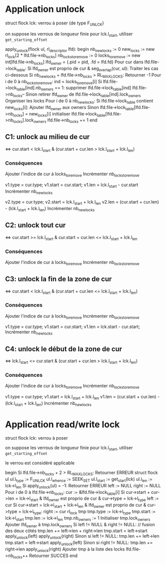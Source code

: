 * Application unlock
  struct flock lck: verrou à poser (de type F_UNLCK)

  on suppose les verrous de longueur finie
  pour lck.l_start, utiliser ~get_starting_offset~

  apply_unlock(flock ul, rl_descriptor lfd):
  begin
      nb_new_locks := 0
      new_locks := new rl_lock[2 * lfd.file->nb_locks]
      nb_locks_to_remove := 0
      locks_to_remove := new int[lfd.file->nb_locks]
      lfd_owner = {.pid = pid, .fd = lfd.fd}
      Pour cur dans lfd.file->lock_table:
          Si lfd_owner est proprio de cur & seg_overlap(cur, ul):
              Traiter les cas ci-dessous
          Si nb_new_locks + lfd.file->nb_locks > RL_MAX_LOCKS:
              Retourner -1
      Pour i de 0 à nb_locks_to_remove:
          ind = locks_to_remove[i]
          Si lfd.file->lock_table[ind].nb_owners == 1:
              supprimer lfd.file->lock_table[ind]
              lfd.file->nb_locks--
          Sinon
              retirer lfd_owner de lfd.file->lock_table[ind].lock_owners
      Organiser les locks
      Pour i de 0 à nb_new_locks:
          Si lfd.file->lock_table contient new_locks[i]:
              Ajouter lfd_owner aux owners
          Sinon
              lfd.file->lock_table[lfd.file->nb_locks] = new_locks[i]
              initialiser lfd.file->lock_table[lfd.file->nb_locks].lock_owners
              lfd.file->nb_locks += 1
  end

** C1: unlock au milieu de cur
   <=> cur.start < lck.l_start & (cur.start + cur.len > lck.l_start + lck.l_len)
*** Conséquences
    Ajouter l'indice de cur à locks_to_remove
    Incrémenter nb_locks_to_remove

    v1.type = cur.type;
    v1.start = cur.start;
    v1.len = lck.l_start - cur.start
    Incrémenter nb_new_locks

    v2.type = cur.type;
    v2.start = lck.l_start + lck.l_len
    v2.len = (cur.start + cur.len) - (lck.l_start + lck.l_len)
    Incrémenter nb_new_locks
** C2: unlock tout cur
   <=> cur.start >= lck.l_start & cur.start + cur.len <= lck.l_start + lck.l_len
*** Conséquences
    Ajouter l'indice de cur à locks_to_remove
    Incrémenter nb_locks_to_remove
** C3: unlock la fin de la zone de cur
   <=> cur.start < lck.l_start 
   & (cur.start + cur.len <= lck.l_start + lck.l_len)
*** Conséquences
    Ajouter l'indice de cur à locks_to_remove
    Incrémenter nb_locks_to_remove
    
    v1.type = cur.type;
    v1.start = cur.start;
    v1.len = lck.start - cur.start;
    Incrémenter nb_new_locks
** C4: unlock le début de la zone de cur
   <=> lck.l_start <= cur.start 
   & (cur.start + cur.len > lck.l_start + lck.l_len)
*** Conséquences
    Ajouter l'indice de cur à locks_to_remove
    Incrémenter nb_locks_to_remove

    v1.type = cur.type;
    v1.start = lck.l_start + lck.l_len
    v1.len = (cur.start + cur.len) - (lck.l_start + lck.l_len)
    Incrémenter nb_new_locks

* Application read/write lock
  struct flock lck: verrou à poser

  on suppose les verrous de longueur finie
  pour lck.l_start, utiliser ~get_starting_offset~

  le verrou est considéré applicable

  begin
      Si lfd.file->nb_locks + 2 > RL_MAX_LOCKS:
          Retourner ERREUR
      struct flock ul
      ul.l_type := F_UNLCK
      ul.l_whence := SEEK_SET
      ul.l_start := get_start(lck)
      ul.l_len := lck->l_len
      Si apply_unlock(ul) = -1:
          Retourner ERREUR
      left := NULL
      right := NULL
      Pour i de 0 à lfd.file->nb_locks:
          cur := &lfd.file->lock_table[i]
          Si cur->start + cur->len = lck->l_start
            & lfd_owner est proprio de cur 
            & cur->type = lck->l_type
              left := cur
          Si cur->start = lck->l_start + lck->l_len
            & lfd_owner est proprio de cur
            & cur->type = lck->l_type:
              right := cur
      rl_lock tmp
      tmp.type := lck->l_type
      tmp.start := lck->l_start
      tmp.len := lck->l_len
      tmp.nb_owners := 1
      Initialiser tmp.lock_owners
      Ajouter lfd_owner à tmp.lock_owners
      Si left != NULL & right != NULL: // fusion des deux côtés
          tmp.len += left->len + right->len
          tmp.start = left->start
          apply_unlock(left)
          apply_unlock(right)
      Sinon si left != NULL:
          tmp.len += left->len
          tmp.start = left->start
          apply_unlock(left)
      Sinon si right != NULL:
          tmp.len += right->len
          apply_unlock(right)
      Ajouter tmp à la liste des locks
      lfd.file->nb_locks++
      Retourner SUCCES
  end
